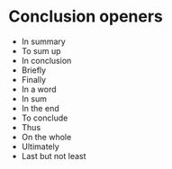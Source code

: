 * Conclusion openers
  + In summary
  + To sum up
  + In conclusion
  + Briefly
  + Finally
  + In a word
  + In sum
  + In the end
  + To conclude
  + Thus
  + On the whole
  + Ultimately
  + Last but not least
